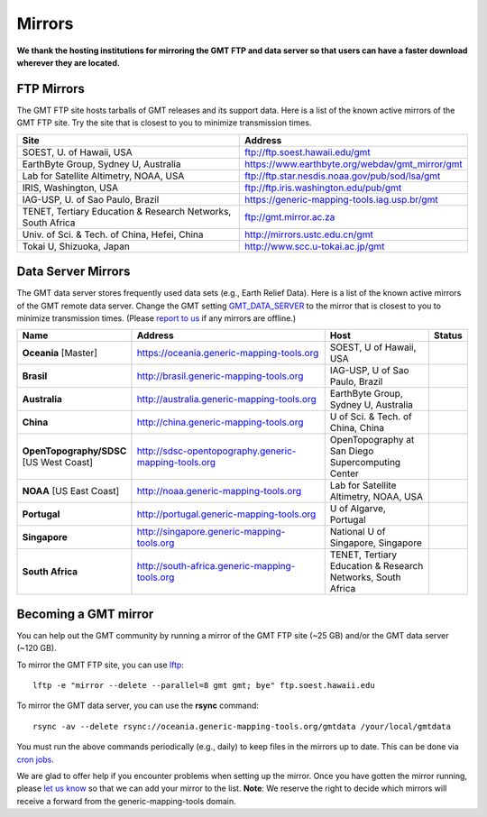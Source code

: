 .. title:: Mirrors

Mirrors
=======

**We thank the hosting institutions for mirroring the GMT FTP and data server
so that users can have a faster download wherever they are located.**

FTP Mirrors
-----------

The GMT FTP site hosts tarballs of GMT releases and its support data.
Here is a list of the known active mirrors of the GMT FTP site.
Try the site that is closest to you to minimize transmission times.

.. cssclass:: table-bordered table-mirrors

=============================================================== =============================================================
Site                                                            Address
=============================================================== =============================================================
SOEST, U. of Hawaii, USA                                        ftp://ftp.soest.hawaii.edu/gmt
EarthByte Group, Sydney U, Australia                            https://www.earthbyte.org/webdav/gmt_mirror/gmt
Lab for Satellite Altimetry, NOAA, USA                          ftp://ftp.star.nesdis.noaa.gov/pub/sod/lsa/gmt
IRIS, Washington, USA                                           ftp://ftp.iris.washington.edu/pub/gmt
IAG-USP, U. of Sao Paulo, Brazil                                https://generic-mapping-tools.iag.usp.br/gmt
TENET, Tertiary Education & Research Networks, South Africa     ftp://gmt.mirror.ac.za
Univ. of Sci. & Tech. of China, Hefei, China                    http://mirrors.ustc.edu.cn/gmt
Tokai U, Shizuoka, Japan                                        http://www.scc.u-tokai.ac.jp/gmt
=============================================================== =============================================================


Data Server Mirrors
-------------------

The GMT data server stores frequently used data sets (e.g., Earth Relief Data).
Here is a list of the known active mirrors of the GMT remote data server.
Change the GMT setting `GMT_DATA_SERVER <https://docs.generic-mapping-tools.org/latest/gmt.conf.html#term-GMT_DATA_SERVER>`_
to the mirror that is closest to you to minimize transmission times.
(Please `report to us <https://github.com/GenericMappingTools/gmtserver-admin/issues>`_ if any mirrors are offline.)

.. cssclass:: table-bordered table-mirrors

.. list-table::
   :widths: 20 50 25 5
   :header-rows: 1

   * - Name
     - Address
     - Host
     - Status
   * - **Oceania** [Master]
     - https://oceania.generic-mapping-tools.org
     - SOEST, U of Hawaii, USA
     - .. image:: https://img.shields.io/website?down_message=offline&label=%20&style=plastic&up_message=OK&url=https%3A%2F%2Foceania.generic-mapping-tools.org/gmt_data_server.txt
   * - **Brasil**
     - http://brasil.generic-mapping-tools.org
     - IAG-USP, U of Sao Paulo, Brazil
     - .. image:: https://img.shields.io/website?down_message=offline&label=%20&style=plastic&up_message=OK&url=http%3A%2F%2Fbrasil.generic-mapping-tools.org/gmt_data_server.txt
   * - **Australia**
     - http://australia.generic-mapping-tools.org
     - EarthByte Group, Sydney U, Australia
     - .. image:: https://img.shields.io/website?down_message=offline&label=%20&style=plastic&up_message=OK&url=http%3A%2F%2Faustralia.generic-mapping-tools.org/gmt_data_server.txt
   * - **China**
     - http://china.generic-mapping-tools.org
     - U of Sci. & Tech. of China, China
     - .. image:: https://img.shields.io/website?down_message=offline&label=%20&style=plastic&up_message=OK&url=http%3A%2F%2Fchina.generic-mapping-tools.org/gmt_data_server.txt
   * - **OpenTopography/SDSC** [US West Coast]
     - http://sdsc-opentopography.generic-mapping-tools.org
     - OpenTopography at San Diego Supercomputing Center
     - .. image:: https://img.shields.io/website?down_message=offline&label=%20&style=plastic&up_message=OK&url=http%3A%2F%2Fsdsc-opentopography.generic-mapping-tools.org/gmt_data_server.txt
   * - **NOAA** [US East Coast]
     - http://noaa.generic-mapping-tools.org
     - Lab for Satellite Altimetry, NOAA, USA
     - .. image:: https://img.shields.io/website?down_message=offline&label=%20&style=plastic&up_message=OK&url=https%3A%2F%2Fwww.star.nesdis.noaa.gov/data/socd3/lsa/gmtdata/gmt_data_server.txt
   * - **Portugal**
     - http://portugal.generic-mapping-tools.org
     - U of Algarve, Portugal
     - .. image:: https://img.shields.io/website?down_message=offline&label=%20&style=plastic&up_message=OK&url=http%3A%2F%2Fportugal.generic-mapping-tools.org/gmt_data_server.txt
   * - **Singapore**
     - http://singapore.generic-mapping-tools.org
     - National U of Singapore, Singapore
     - .. image:: https://img.shields.io/website?down_message=offline&label=%20&style=plastic&up_message=OK&url=http%3A%2F%2Fsingapore.generic-mapping-tools.org/gmt_data_server.txt
   * - **South Africa**
     - http://south-africa.generic-mapping-tools.org
     - TENET, Tertiary Education & Research Networks, South Africa
     - .. image:: https://img.shields.io/website?down_message=offline&label=%20&style=plastic&up_message=OK&url=http%3A%2F%2Fsouth-africa.generic-mapping-tools.org/gmt_data_server.txt

Becoming a GMT mirror
---------------------

You can help out the GMT community by running a mirror of
the GMT FTP site (~25 GB) and/or the GMT data server (~120 GB).

To mirror the GMT FTP site, you can use `lftp <https://lftp.yar.ru/>`_::

    lftp -e "mirror --delete --parallel=8 gmt gmt; bye" ftp.soest.hawaii.edu

To mirror the GMT data server, you can use the **rsync** command::

    rsync -av --delete rsync://oceania.generic-mapping-tools.org/gmtdata /your/local/gmtdata

You must run the above commands periodically (e.g., daily) to keep files in the
mirrors up to date. This can be done via `cron jobs <https://en.wikipedia.org/wiki/Cron>`_.

We are glad to offer help if you encounter problems when setting up the mirror.
Once you have gotten the mirror running, please `let us know <https://forum.generic-mapping-tools.org/>`_
so that we can add your mirror to the list. **Note**: We reserve the right to decide which mirrors
will receive a forward from the generic-mapping-tools domain.
